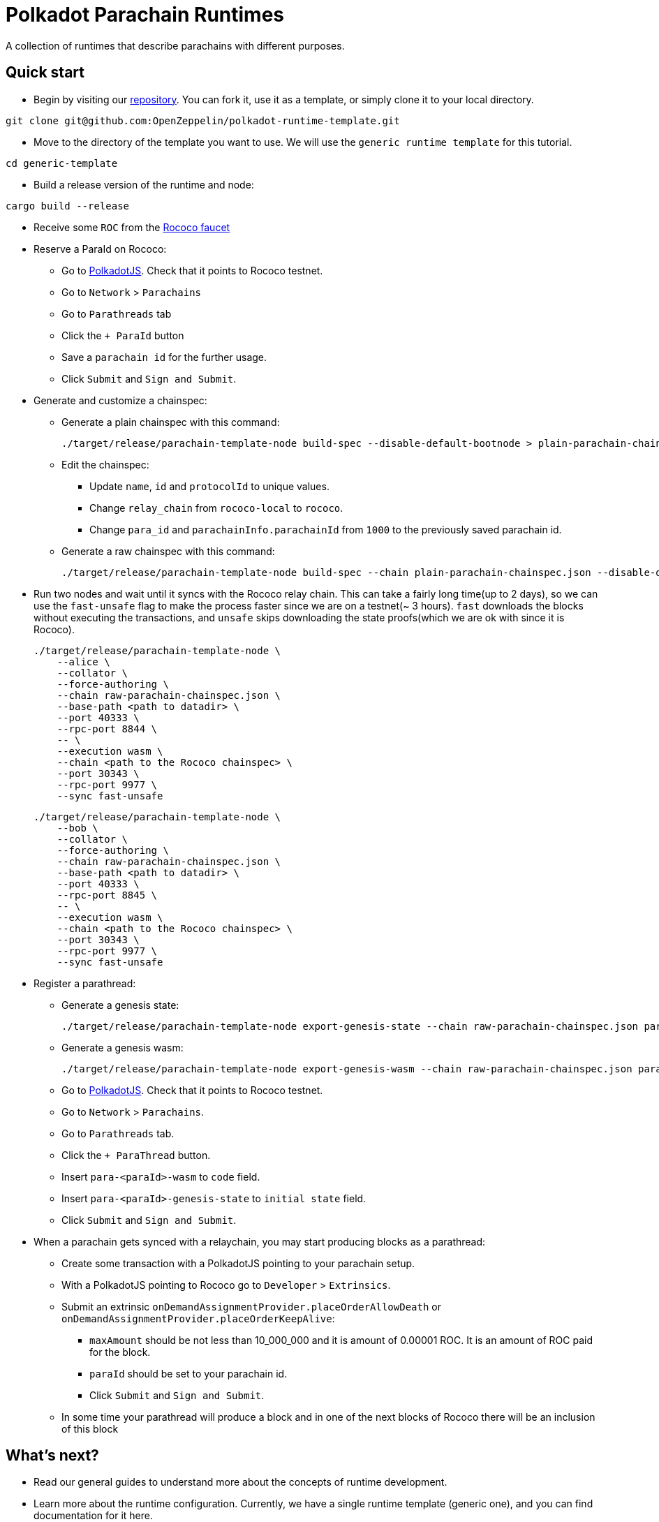 :source-highlighter: highlight.js
:highlightjs-languages: bash

= Polkadot Parachain Runtimes

A collection of runtimes that describe parachains with different purposes.

== Quick start

* Begin by visiting our link:https://github.com/OpenZeppelin/polkadot-runtime-template[repository]. You can fork it, use it as a template, or simply clone it to your local directory.
```bash
git clone git@github.com:OpenZeppelin/polkadot-runtime-template.git
```

* Move to the directory of the template you want to use. We will use the `generic runtime template` for this tutorial.
```bash
cd generic-template
```

* Build a release version of the runtime and node:
```bash
cargo build --release
```

* Receive some `ROC` from the link:https://paritytech.github.io/polkadot-testnet-faucet/[Rococo faucet]

* Reserve a ParaId on Rococo:

** Go to link:https://polkadot.js.org/apps[PolkadotJS]. Check that it points to Rococo testnet.
** Go to `Network` > `Parachains`
** Go to `Parathreads` tab
** Click the `+ ParaId` button
** Save a `parachain id` for the further usage.
** Click `Submit` and `Sign and Submit`.

* Generate and customize a chainspec:

** Generate a plain chainspec with this command:
+
```bash
./target/release/parachain-template-node build-spec --disable-default-bootnode > plain-parachain-chainspec.json
```

** Edit the chainspec:

*** Update `name`, `id` and `protocolId` to unique values.
*** Change `relay_chain` from `rococo-local` to `rococo`.
*** Change `para_id` and `parachainInfo.parachainId` from `1000` to the previously saved parachain id.

** Generate a raw chainspec with this command:
+
```bash
./target/release/parachain-template-node build-spec --chain plain-parachain-chainspec.json --disable-default-bootnode --raw > raw-parachain-chainspec.json
```

* Run two nodes and wait until it syncs with the Rococo relay chain. This can take a fairly long time(up to 2 days), so we can use the `fast-unsafe` flag to make the process faster since we are on a testnet(~ 3 hours). `fast` downloads the blocks without executing the transactions, and `unsafe` skips downloading the state proofs(which we are ok with since it is Rococo).
+
```bash
./target/release/parachain-template-node \
    --alice \
    --collator \
    --force-authoring \
    --chain raw-parachain-chainspec.json \
    --base-path <path to datadir> \
    --port 40333 \
    --rpc-port 8844 \
    -- \
    --execution wasm \
    --chain <path to the Rococo chainspec> \
    --port 30343 \
    --rpc-port 9977 \
    --sync fast-unsafe 
```
+
```bash
./target/release/parachain-template-node \
    --bob \
    --collator \
    --force-authoring \
    --chain raw-parachain-chainspec.json \
    --base-path <path to datadir> \
    --port 40333 \
    --rpc-port 8845 \
    -- \
    --execution wasm \
    --chain <path to the Rococo chainspec> \
    --port 30343 \
    --rpc-port 9977 \
    --sync fast-unsafe
```

* Register a parathread:

** Generate a genesis state:
+
```bash
./target/release/parachain-template-node export-genesis-state --chain raw-parachain-chainspec.json para-<paraId>-genesis-state
```
** Generate a genesis wasm:
+
```bash
./target/release/parachain-template-node export-genesis-wasm --chain raw-parachain-chainspec.json para-<paraId>-wasm
```
** Go to link:https://polkadot.js.org/apps[PolkadotJS]. Check that it points to Rococo testnet.
** Go to `Network` > `Parachains`.
** Go to `Parathreads` tab.
** Click the `+ ParaThread` button.
** Insert `para-<paraId>-wasm` to `code` field.
** Insert `para-<paraId>-genesis-state` to `initial state` field.
** Click `Submit` and `Sign and Submit`.

* When a parachain gets synced with a relaychain, you may start producing blocks as a parathread:
** Create some transaction with a PolkadotJS pointing to your parachain setup.
** With a PolkadotJS pointing to Rococo go to `Developer` > `Extrinsics`.
** Submit an extrinsic `onDemandAssignmentProvider.placeOrderAllowDeath` or `onDemandAssignmentProvider.placeOrderKeepAlive`:
*** `maxAmount` should be not less than 10_000_000 and it is amount of 0.00001 ROC. It is an amount of ROC paid for the block.
*** `paraId` should be set to your parachain id.
*** Click `Submit` and `Sign and Submit`.
** In some time your parathread will produce a block and in one of the next blocks of Rococo there will be an inclusion of this block

== What's next?

- Read our general guides to understand more about the concepts of runtime development.
// TODO: change if we have more runtimes, add a link to the runtime doc
- Learn more about the runtime configuration. Currently, we have a single runtime template (generic one), and you can find documentation for it here.
- Explore the documentation for pallets. It may be useful if you are considering building a frontend for your parachain.
